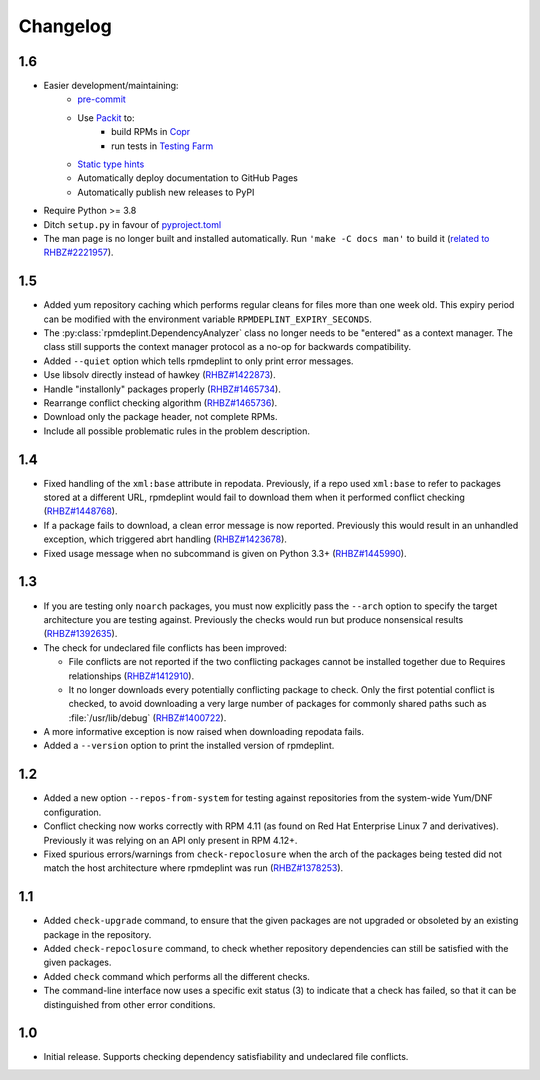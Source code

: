 Changelog
---------

1.6
~~~
* Easier development/maintaining:
   * `pre-commit <https://pre-commit.com>`__
   * Use `Packit <https://packit.dev>`__ to:
      * build RPMs in `Copr <https://copr.fedorainfracloud.org/coprs/g/osci/rpmdeplint>`__
      * run tests in `Testing Farm <https://docs.testing-farm.io>`__
   * `Static type hints <https://docs.python.org/3/library/typing.html>`__
   * Automatically deploy documentation to GitHub Pages
   * Automatically publish new releases to PyPI

* Require Python >= 3.8

* Ditch ``setup.py`` in favour of `pyproject.toml <https://stackoverflow.com/questions/62983756/what-is-pyproject-toml-file-for>`__

* The man page is no longer built and installed automatically.
  Run ``'make -C docs man'`` to build it
  (`related to RHBZ#2221957 <https://bugzilla.redhat.com/show_bug.cgi?id=2221957>`__).

1.5
~~~
* Added yum repository caching which performs regular cleans for files more than
  one week old. This expiry period can be modified with the environment
  variable ``RPMDEPLINT_EXPIRY_SECONDS``.

* The :py:class:`rpmdeplint.DependencyAnalyzer` class no longer needs to be
  "entered" as a context manager. The class still supports the context manager
  protocol as a no-op for backwards compatibility.

* Added ``--quiet`` option which tells rpmdeplint to only print error messages.

* Use libsolv directly instead of hawkey
  (`RHBZ#1422873 <https://bugzilla.redhat.com/show_bug.cgi?id=1422873>`__).

* Handle "installonly" packages properly
  (`RHBZ#1465734 <https://bugzilla.redhat.com/show_bug.cgi?id=1465734>`__).

* Rearrange conflict checking algorithm
  (`RHBZ#1465736 <https://bugzilla.redhat.com/show_bug.cgi?id=1465736>`__).

* Download only the package header, not complete RPMs.

* Include all possible problematic rules in the problem description.

1.4
~~~

* Fixed handling of the ``xml:base`` attribute in repodata. Previously, if
  a repo used ``xml:base`` to refer to packages stored at a different URL,
  rpmdeplint would fail to download them when it performed conflict checking
  (`RHBZ#1448768 <https://bugzilla.redhat.com/show_bug.cgi?id=1448768>`__).

* If a package fails to download, a clean error message is now reported.
  Previously this would result in an unhandled exception, which triggered abrt
  handling
  (`RHBZ#1423678 <https://bugzilla.redhat.com/show_bug.cgi?id=1423678>`__).

* Fixed usage message when no subcommand is given on Python 3.3+
  (`RHBZ#1445990 <https://bugzilla.redhat.com/show_bug.cgi?id=1445990>`__).

1.3
~~~

* If you are testing only ``noarch`` packages, you must now explicitly pass the
  ``--arch`` option to specify the target architecture you are testing against.
  Previously the checks would run but produce nonsensical results
  (`RHBZ#1392635 <https://bugzilla.redhat.com/show_bug.cgi?id=1392635>`__).

* The check for undeclared file conflicts has been improved:

  * File conflicts are not reported if the two conflicting packages cannot be
    installed together due to Requires relationships
    (`RHBZ#1412910 <https://bugzilla.redhat.com/show_bug.cgi?id=1412910>`__).

  * It no longer downloads every potentially conflicting package to
    check. Only the first potential conflict is checked, to avoid downloading
    a very large number of packages for commonly shared paths such as
    :file:`/usr/lib/debug`
    (`RHBZ#1400722 <https://bugzilla.redhat.com/show_bug.cgi?id=1400722>`__).

* A more informative exception is now raised when downloading repodata fails.

* Added a ``--version`` option to print the installed version of rpmdeplint.

1.2
~~~

* Added a new option ``--repos-from-system`` for testing against repositories
  from the system-wide Yum/DNF configuration.

* Conflict checking now works correctly with RPM 4.11 (as found on Red Hat
  Enterprise Linux 7 and derivatives). Previously it was relying on an API only
  present in RPM 4.12+.

* Fixed spurious errors/warnings from ``check-repoclosure`` when the arch of
  the packages being tested did not match the host architecture where
  rpmdeplint was run
  (`RHBZ#1378253 <https://bugzilla.redhat.com/show_bug.cgi?id=1378253>`__).

1.1
~~~

* Added ``check-upgrade`` command, to ensure that the given
  packages are not upgraded or obsoleted by an existing package
  in the repository.

* Added ``check-repoclosure`` command, to check whether repository
  dependencies can still be satisfied with the given packages.

* Added ``check`` command which performs all the different checks.

* The command-line interface now uses a specific exit status (3) to indicate
  that a check has failed, so that it can be distinguished from other error
  conditions.

1.0
~~~

* Initial release. Supports checking dependency satisfiability and
  undeclared file conflicts.
